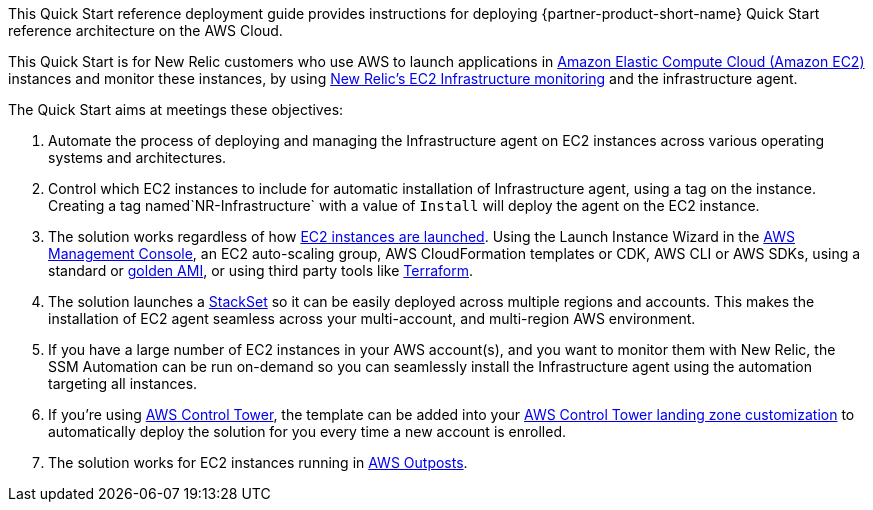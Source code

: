 // Replace the content in <>
// Identify your target audience and explain how/why they would use this Quick Start.
//Avoid borrowing text from third-party websites (copying text from AWS service documentation is fine). Also, avoid marketing-speak, focusing instead on the technical aspect.

This Quick Start reference deployment guide provides instructions for deploying  {partner-product-short-name} Quick Start reference architecture on the AWS Cloud.

This Quick Start is for New Relic customers who use AWS to launch applications in https://aws.amazon.com/ec2[Amazon Elastic Compute Cloud (Amazon EC2)^] instances and monitor these instances, by using https://newrelic.com/integrations/aws-ec2-integration[New Relic's EC2 Infrastructure monitoring^] and the infrastructure agent.

The Quick Start aims at meetings these objectives: +

. Automate the process of deploying and managing the Infrastructure agent on EC2 instances across various operating systems and architectures.
. Control which EC2 instances to include for automatic installation of Infrastructure agent, using a tag on the instance. Creating a tag named`+NR-Infrastructure+` with a value of `+Install+` will deploy the agent on the EC2 instance.
. The solution works regardless of how https://docs.aws.amazon.com/AWSEC2/latest/UserGuide/LaunchingAndUsingInstances.html[EC2 instances are launched^]. Using the Launch Instance Wizard in the https://aws.amazon.com/console/[AWS Management Console^], an EC2 auto-scaling group, AWS CloudFormation templates or CDK, AWS CLI or AWS SDKs, using a standard or https://docs.aws.amazon.com/imagebuilder/latest/userguide/what-is-image-builder.html[golden AMI^], or using third party tools like https://www.terraform.io/[Terraform^].
. The solution launches a https://docs.aws.amazon.com/AWSCloudFormation/latest/UserGuide/what-is-cfnstacksets.html[StackSet^] so it can be easily deployed across multiple regions and accounts. This makes the installation of EC2 agent seamless across your multi-account, and multi-region AWS environment.
. If you have a large number of EC2 instances in your AWS account(s), and you want to monitor them with New Relic, the SSM Automation can be run on-demand so you can seamlessly install the Infrastructure agent using the automation targeting all instances.
. If you're using https://aws.amazon.com/controltower/[AWS Control Tower^], the template can be added into your https://docs.aws.amazon.com/controltower/latest/userguide/customize-landing-zone.html[AWS Control Tower landing zone customization^] to automatically deploy the solution for you every time a new account is enrolled.
. The solution works for EC2 instances running in https://aws.amazon.com/outposts/[AWS Outposts^].
